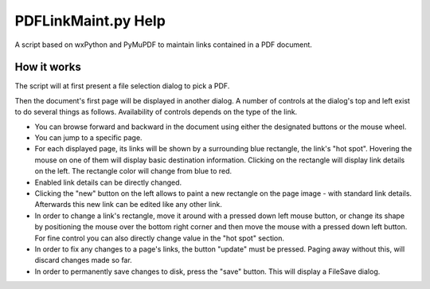 PDFLinkMaint.py Help
=======================
A script based on wxPython and PyMuPDF to maintain links contained in a PDF document.

How it works
-------------
The script will at first present a file selection dialog to pick a PDF.

Then the document's first page will be displayed in another dialog. A number of controls at the dialog's top and left exist to do several things as follows. Availability of controls depends on the type of the link.

* You can browse forward and backward in the document using either the designated buttons or the mouse wheel.
* You can jump to a specific page.
* For each displayed page, its links will be shown by a surrounding blue rectangle, the link's "hot spot". Hovering the mouse on one of them will display basic destination information. Clicking on the rectangle will display link details on the left. The rectangle color will change from blue to red.
* Enabled link details can be directly changed.
* Clicking the "new" button on the left allows to paint a new rectangle on the page image - with standard link details. Afterwards this new link can be edited like any other link.
* In order to change a link's rectangle, move it around with a pressed down left mouse button, or change its shape by positioning the mouse over the bottom right corner and then move the mouse with a pressed down left button. For fine control you can also directly change value in the "hot spot" section.
* In order to fix any changes to a page's links, the button "update" must be pressed. Paging away without this, will discard changes made so far.
* In order to permanently save changes to disk, press the "save" button. This will display a FileSave dialog.